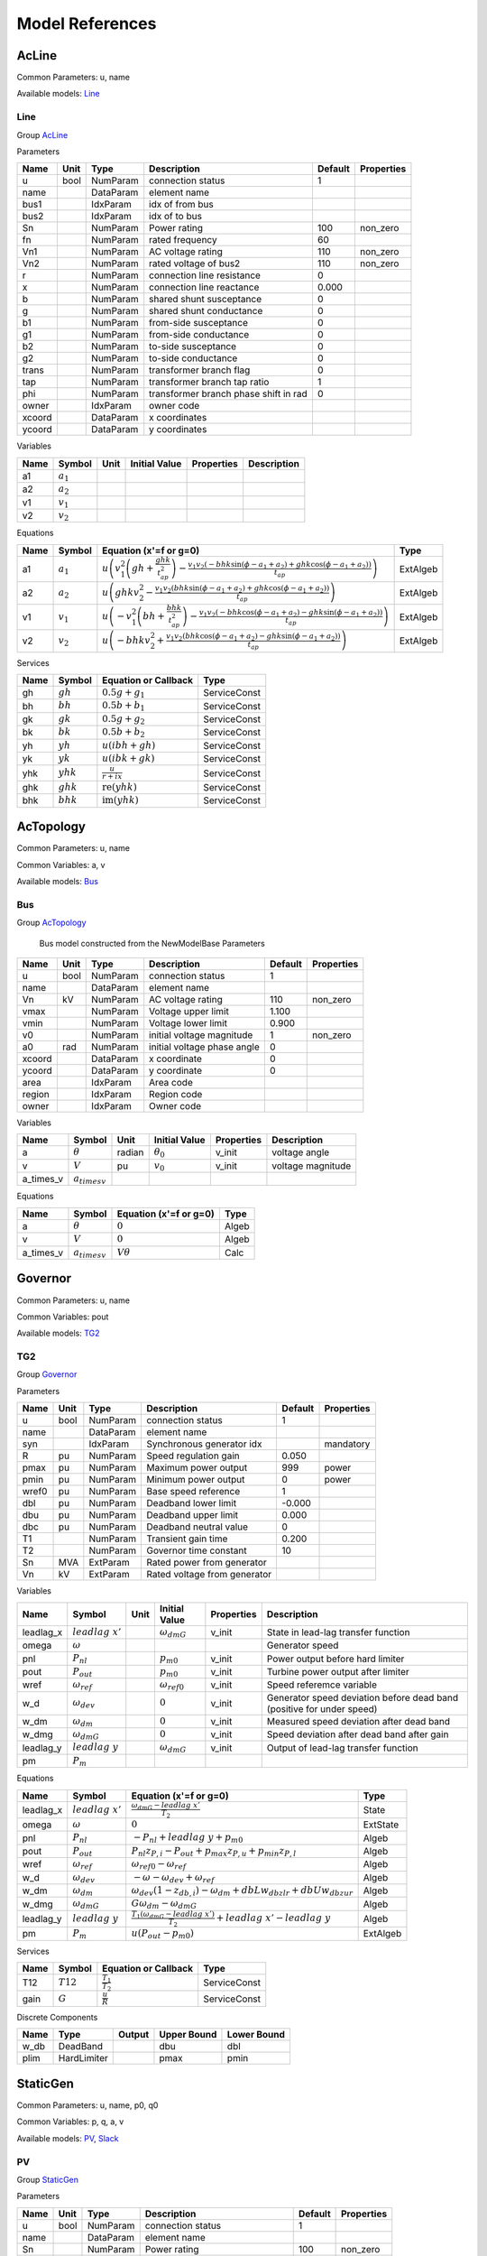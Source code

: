 .. _modelref:

********************************************************************************
Model References
********************************************************************************

.. _AcLine:

================================================================================
AcLine
================================================================================
Common Parameters: u, name

Available models:
Line_

.. _Line:

--------------------------------------------------------------------------------
Line
--------------------------------------------------------------------------------

Group AcLine_

Parameters

+---------+------+-----------+--------------------------+---------+------------+
|  Name   | Unit |   Type    |       Description        | Default | Properties |
+=========+======+===========+==========================+=========+============+
|  u      | bool | NumParam  | connection status        | 1       |            |
+---------+------+-----------+--------------------------+---------+------------+
|  name   |      | DataParam | element name             |         |            |
+---------+------+-----------+--------------------------+---------+------------+
|  bus1   |      | IdxParam  | idx of from bus          |         |            |
+---------+------+-----------+--------------------------+---------+------------+
|  bus2   |      | IdxParam  | idx of to bus            |         |            |
+---------+------+-----------+--------------------------+---------+------------+
|  Sn     |      | NumParam  | Power rating             | 100     | non_zero   |
+---------+------+-----------+--------------------------+---------+------------+
|  fn     |      | NumParam  | rated frequency          | 60      |            |
+---------+------+-----------+--------------------------+---------+------------+
|  Vn1    |      | NumParam  | AC voltage rating        | 110     | non_zero   |
+---------+------+-----------+--------------------------+---------+------------+
|  Vn2    |      | NumParam  | rated voltage of bus2    | 110     | non_zero   |
+---------+------+-----------+--------------------------+---------+------------+
|  r      |      | NumParam  | connection line          | 0       |            |
|         |      |           | resistance               |         |            |
+---------+------+-----------+--------------------------+---------+------------+
|  x      |      | NumParam  | connection line          | 0.000   |            |
|         |      |           | reactance                |         |            |
+---------+------+-----------+--------------------------+---------+------------+
|  b      |      | NumParam  | shared shunt susceptance | 0       |            |
+---------+------+-----------+--------------------------+---------+------------+
|  g      |      | NumParam  | shared shunt conductance | 0       |            |
+---------+------+-----------+--------------------------+---------+------------+
|  b1     |      | NumParam  | from-side susceptance    | 0       |            |
+---------+------+-----------+--------------------------+---------+------------+
|  g1     |      | NumParam  | from-side conductance    | 0       |            |
+---------+------+-----------+--------------------------+---------+------------+
|  b2     |      | NumParam  | to-side susceptance      | 0       |            |
+---------+------+-----------+--------------------------+---------+------------+
|  g2     |      | NumParam  | to-side conductance      | 0       |            |
+---------+------+-----------+--------------------------+---------+------------+
|  trans  |      | NumParam  | transformer branch flag  | 0       |            |
+---------+------+-----------+--------------------------+---------+------------+
|  tap    |      | NumParam  | transformer branch tap   | 1       |            |
|         |      |           | ratio                    |         |            |
+---------+------+-----------+--------------------------+---------+------------+
|  phi    |      | NumParam  | transformer branch phase | 0       |            |
|         |      |           | shift in rad             |         |            |
+---------+------+-----------+--------------------------+---------+------------+
|  owner  |      | IdxParam  | owner code               |         |            |
+---------+------+-----------+--------------------------+---------+------------+
|  xcoord |      | DataParam | x coordinates            |         |            |
+---------+------+-----------+--------------------------+---------+------------+
|  ycoord |      | DataParam | y coordinates            |         |            |
+---------+------+-----------+--------------------------+---------+------------+

Variables

+------+---------------+------+---------------+------------+-------------+
| Name |    Symbol     | Unit | Initial Value | Properties | Description |
+======+===============+======+===============+============+=============+
|  a1  | :math:`a_{1}` |      |               |            |             |
+------+---------------+------+---------------+------------+-------------+
|  a2  | :math:`a_{2}` |      |               |            |             |
+------+---------------+------+---------------+------------+-------------+
|  v1  | :math:`v_{1}` |      |               |            |             |
+------+---------------+------+---------------+------------+-------------+
|  v2  | :math:`v_{2}` |      |               |            |             |
+------+---------------+------+---------------+------------+-------------+

Equations

+------+---------------+---------------------------------------------------------------------------------------------------------------------------------------------------------------------------------------------------------------------+----------+
| Name |    Symbol     |                                                                                               Equation (x'=f or g=0)                                                                                                |   Type   |
+======+===============+=====================================================================================================================================================================================================================+==========+
|  a1  | :math:`a_{1}` | :math:`u \left(v_{1}^{2} \left(gh + \frac{ghk}{t_{ap}^{2}}\right) - \frac{v_{1} v_{2} \left(- bhk \sin{\left(\phi - a_{1} + a_{2} \right)} + ghk \cos{\left(\phi - a_{1} + a_{2} \right)}\right)}{t_{ap}}\right)`   | ExtAlgeb |
+------+---------------+---------------------------------------------------------------------------------------------------------------------------------------------------------------------------------------------------------------------+----------+
|  a2  | :math:`a_{2}` | :math:`u \left(ghk v_{2}^{2} - \frac{v_{1} v_{2} \left(bhk \sin{\left(\phi - a_{1} + a_{2} \right)} + ghk \cos{\left(\phi - a_{1} + a_{2} \right)}\right)}{t_{ap}}\right)`                                          | ExtAlgeb |
+------+---------------+---------------------------------------------------------------------------------------------------------------------------------------------------------------------------------------------------------------------+----------+
|  v1  | :math:`v_{1}` | :math:`u \left(- v_{1}^{2} \left(bh + \frac{bhk}{t_{ap}^{2}}\right) - \frac{v_{1} v_{2} \left(- bhk \cos{\left(\phi - a_{1} + a_{2} \right)} - ghk \sin{\left(\phi - a_{1} + a_{2} \right)}\right)}{t_{ap}}\right)` | ExtAlgeb |
+------+---------------+---------------------------------------------------------------------------------------------------------------------------------------------------------------------------------------------------------------------+----------+
|  v2  | :math:`v_{2}` | :math:`u \left(- bhk v_{2}^{2} + \frac{v_{1} v_{2} \left(bhk \cos{\left(\phi - a_{1} + a_{2} \right)} - ghk \sin{\left(\phi - a_{1} + a_{2} \right)}\right)}{t_{ap}}\right)`                                        | ExtAlgeb |
+------+---------------+---------------------------------------------------------------------------------------------------------------------------------------------------------------------------------------------------------------------+----------+

Services

+------+-------------+---------------------------------------------+--------------+
| Name |   Symbol    |            Equation or Callback             |     Type     |
+======+=============+=============================================+==============+
|  gh  | :math:`gh`  | :math:`0.5 g + g_{1}`                       | ServiceConst |
+------+-------------+---------------------------------------------+--------------+
|  bh  | :math:`bh`  | :math:`0.5 b + b_{1}`                       | ServiceConst |
+------+-------------+---------------------------------------------+--------------+
|  gk  | :math:`gk`  | :math:`0.5 g + g_{2}`                       | ServiceConst |
+------+-------------+---------------------------------------------+--------------+
|  bk  | :math:`bk`  | :math:`0.5 b + b_{2}`                       | ServiceConst |
+------+-------------+---------------------------------------------+--------------+
|  yh  | :math:`yh`  | :math:`u \left(i bh + gh\right)`            | ServiceConst |
+------+-------------+---------------------------------------------+--------------+
|  yk  | :math:`yk`  | :math:`u \left(i bk + gk\right)`            | ServiceConst |
+------+-------------+---------------------------------------------+--------------+
|  yhk | :math:`yhk` | :math:`\frac{u}{r + i x}`                   | ServiceConst |
+------+-------------+---------------------------------------------+--------------+
|  ghk | :math:`ghk` | :math:`\operatorname{re}{\left(yhk\right)}` | ServiceConst |
+------+-------------+---------------------------------------------+--------------+
|  bhk | :math:`bhk` | :math:`\operatorname{im}{\left(yhk\right)}` | ServiceConst |
+------+-------------+---------------------------------------------+--------------+


.. _AcTopology:

================================================================================
AcTopology
================================================================================
Common Parameters: u, name

Common Variables: a, v

Available models:
Bus_

.. _Bus:

--------------------------------------------------------------------------------
Bus
--------------------------------------------------------------------------------

Group AcTopology_


    Bus model constructed from the NewModelBase
    Parameters

+---------+------+-----------+--------------------------+---------+------------+
|  Name   | Unit |   Type    |       Description        | Default | Properties |
+=========+======+===========+==========================+=========+============+
|  u      | bool | NumParam  | connection status        | 1       |            |
+---------+------+-----------+--------------------------+---------+------------+
|  name   |      | DataParam | element name             |         |            |
+---------+------+-----------+--------------------------+---------+------------+
|  Vn     | kV   | NumParam  | AC voltage rating        | 110     | non_zero   |
+---------+------+-----------+--------------------------+---------+------------+
|  vmax   |      | NumParam  | Voltage upper limit      | 1.100   |            |
+---------+------+-----------+--------------------------+---------+------------+
|  vmin   |      | NumParam  | Voltage lower limit      | 0.900   |            |
+---------+------+-----------+--------------------------+---------+------------+
|  v0     |      | NumParam  | initial voltage          | 1       | non_zero   |
|         |      |           | magnitude                |         |            |
+---------+------+-----------+--------------------------+---------+------------+
|  a0     | rad  | NumParam  | initial voltage phase    | 0       |            |
|         |      |           | angle                    |         |            |
+---------+------+-----------+--------------------------+---------+------------+
|  xcoord |      | DataParam | x coordinate             | 0       |            |
+---------+------+-----------+--------------------------+---------+------------+
|  ycoord |      | DataParam | y coordinate             | 0       |            |
+---------+------+-----------+--------------------------+---------+------------+
|  area   |      | IdxParam  | Area code                |         |            |
+---------+------+-----------+--------------------------+---------+------------+
|  region |      | IdxParam  | Region code              |         |            |
+---------+------+-----------+--------------------------+---------+------------+
|  owner  |      | IdxParam  | Owner code               |         |            |
+---------+------+-----------+--------------------------+---------+------------+

Variables

+------------+---------------------+--------+------------------+------------+-------------------+
|    Name    |       Symbol        |  Unit  |  Initial Value   | Properties |    Description    |
+============+=====================+========+==================+============+===================+
|  a         | :math:`\theta`      | radian | :math:`\theta_0` | v_init     | voltage angle     |
+------------+---------------------+--------+------------------+------------+-------------------+
|  v         | :math:`V`           | pu     | :math:`v_{0}`    | v_init     | voltage magnitude |
+------------+---------------------+--------+------------------+------------+-------------------+
|  a_times_v | :math:`a_{times v}` |        |                  |            |                   |
+------------+---------------------+--------+------------------+------------+-------------------+

Equations

+------------+---------------------+------------------------+-------+
|    Name    |       Symbol        | Equation (x'=f or g=0) | Type  |
+============+=====================+========================+=======+
|  a         | :math:`\theta`      | :math:`0`              | Algeb |
+------------+---------------------+------------------------+-------+
|  v         | :math:`V`           | :math:`0`              | Algeb |
+------------+---------------------+------------------------+-------+
|  a_times_v | :math:`a_{times v}` | :math:`V \theta`       | Calc  |
+------------+---------------------+------------------------+-------+


.. _Governor:

================================================================================
Governor
================================================================================
Common Parameters: u, name

Common Variables: pout

Available models:
TG2_

.. _TG2:

--------------------------------------------------------------------------------
TG2
--------------------------------------------------------------------------------

Group Governor_

Parameters

+--------+------+-----------+---------------------------+---------+------------+
|  Name  | Unit |   Type    |        Description        | Default | Properties |
+========+======+===========+===========================+=========+============+
|  u     | bool | NumParam  | connection status         | 1       |            |
+--------+------+-----------+---------------------------+---------+------------+
|  name  |      | DataParam | element name              |         |            |
+--------+------+-----------+---------------------------+---------+------------+
|  syn   |      | IdxParam  | Synchronous generator idx |         | mandatory  |
+--------+------+-----------+---------------------------+---------+------------+
|  R     | pu   | NumParam  | Speed regulation gain     | 0.050   |            |
+--------+------+-----------+---------------------------+---------+------------+
|  pmax  | pu   | NumParam  | Maximum power output      | 999     | power      |
+--------+------+-----------+---------------------------+---------+------------+
|  pmin  | pu   | NumParam  | Minimum power output      | 0       | power      |
+--------+------+-----------+---------------------------+---------+------------+
|  wref0 | pu   | NumParam  | Base speed reference      | 1       |            |
+--------+------+-----------+---------------------------+---------+------------+
|  dbl   | pu   | NumParam  | Deadband lower limit      | -0.000  |            |
+--------+------+-----------+---------------------------+---------+------------+
|  dbu   | pu   | NumParam  | Deadband upper limit      | 0.000   |            |
+--------+------+-----------+---------------------------+---------+------------+
|  dbc   | pu   | NumParam  | Deadband neutral value    | 0       |            |
+--------+------+-----------+---------------------------+---------+------------+
|  T1    |      | NumParam  | Transient gain time       | 0.200   |            |
+--------+------+-----------+---------------------------+---------+------------+
|  T2    |      | NumParam  | Governor time constant    | 10      |            |
+--------+------+-----------+---------------------------+---------+------------+
|  Sn    | MVA  | ExtParam  | Rated power from          |         |            |
|        |      |           | generator                 |         |            |
+--------+------+-----------+---------------------------+---------+------------+
|  Vn    | kV   | ExtParam  | Rated voltage from        |         |            |
|        |      |           | generator                 |         |            |
+--------+------+-----------+---------------------------+---------+------------+

Variables

+------------+----------------------+------+-----------------------+------------+-----------------------------------------------------------------------+
|    Name    |        Symbol        | Unit |     Initial Value     | Properties |                              Description                              |
+============+======================+======+=======================+============+=======================================================================+
|  leadlag_x | :math:`leadlag\ x'`  |      | :math:`\omega_{dmG}`  | v_init     | State in lead-lag transfer function                                   |
+------------+----------------------+------+-----------------------+------------+-----------------------------------------------------------------------+
|  omega     | :math:`\omega`       |      |                       |            | Generator speed                                                       |
+------------+----------------------+------+-----------------------+------------+-----------------------------------------------------------------------+
|  pnl       | :math:`P_{nl}`       |      | :math:`p_{m0}`        | v_init     | Power output before hard limiter                                      |
+------------+----------------------+------+-----------------------+------------+-----------------------------------------------------------------------+
|  pout      | :math:`P_{out}`      |      | :math:`p_{m0}`        | v_init     | Turbine power output after limiter                                    |
+------------+----------------------+------+-----------------------+------------+-----------------------------------------------------------------------+
|  wref      | :math:`\omega_{ref}` |      | :math:`\omega_{ref0}` | v_init     | Speed referemce variable                                              |
+------------+----------------------+------+-----------------------+------------+-----------------------------------------------------------------------+
|  w_d       | :math:`\omega_{dev}` |      | :math:`0`             | v_init     | Generator speed deviation before dead band (positive for under speed) |
+------------+----------------------+------+-----------------------+------------+-----------------------------------------------------------------------+
|  w_dm      | :math:`\omega_{dm}`  |      | :math:`0`             | v_init     | Measured speed deviation after dead band                              |
+------------+----------------------+------+-----------------------+------------+-----------------------------------------------------------------------+
|  w_dmg     | :math:`\omega_{dmG}` |      | :math:`0`             | v_init     | Speed deviation after dead band after gain                            |
+------------+----------------------+------+-----------------------+------------+-----------------------------------------------------------------------+
|  leadlag_y | :math:`leadlag\ y`   |      | :math:`\omega_{dmG}`  | v_init     | Output of lead-lag transfer function                                  |
+------------+----------------------+------+-----------------------+------------+-----------------------------------------------------------------------+
|  pm        | :math:`P_{m}`        |      |                       |            |                                                                       |
+------------+----------------------+------+-----------------------+------------+-----------------------------------------------------------------------+

Equations

+------------+----------------------+------------------------------------------------------------------------------------------------+----------+
|    Name    |        Symbol        |                                     Equation (x'=f or g=0)                                     |   Type   |
+============+======================+================================================================================================+==========+
|  leadlag_x | :math:`leadlag\ x'`  | :math:`\frac{\omega_{dmG} - leadlag\ x'}{T_{2}}`                                               | State    |
+------------+----------------------+------------------------------------------------------------------------------------------------+----------+
|  omega     | :math:`\omega`       | :math:`0`                                                                                      | ExtState |
+------------+----------------------+------------------------------------------------------------------------------------------------+----------+
|  pnl       | :math:`P_{nl}`       | :math:`- P_{nl} + leadlag\ y + p_{m0}`                                                         | Algeb    |
+------------+----------------------+------------------------------------------------------------------------------------------------+----------+
|  pout      | :math:`P_{out}`      | :math:`P_{nl} z_{P,i} - P_{out} + p_{max} z_{P,u} + p_{min} z_{P,l}`                           | Algeb    |
+------------+----------------------+------------------------------------------------------------------------------------------------+----------+
|  wref      | :math:`\omega_{ref}` | :math:`\omega_{ref0} - \omega_{ref}`                                                           | Algeb    |
+------------+----------------------+------------------------------------------------------------------------------------------------+----------+
|  w_d       | :math:`\omega_{dev}` | :math:`- \omega - \omega_{dev} + \omega_{ref}`                                                 | Algeb    |
+------------+----------------------+------------------------------------------------------------------------------------------------+----------+
|  w_dm      | :math:`\omega_{dm}`  | :math:`\omega_{dev} \left(1 - z_{db,i}\right) - \omega_{dm} + dbL w_{db zlr} + dbU w_{db zur}` | Algeb    |
+------------+----------------------+------------------------------------------------------------------------------------------------+----------+
|  w_dmg     | :math:`\omega_{dmG}` | :math:`G \omega_{dm} - \omega_{dmG}`                                                           | Algeb    |
+------------+----------------------+------------------------------------------------------------------------------------------------+----------+
|  leadlag_y | :math:`leadlag\ y`   | :math:`\frac{T_{1} \left(\omega_{dmG} - leadlag\ x'\right)}{T_{2}} + leadlag\ x' - leadlag\ y` | Algeb    |
+------------+----------------------+------------------------------------------------------------------------------------------------+----------+
|  pm        | :math:`P_{m}`        | :math:`u \left(P_{out} - p_{m0}\right)`                                                        | ExtAlgeb |
+------------+----------------------+------------------------------------------------------------------------------------------------+----------+

Services

+-------+-------------+-----------------------------+--------------+
| Name  |   Symbol    |    Equation or Callback     |     Type     |
+=======+=============+=============================+==============+
|  T12  | :math:`T12` | :math:`\frac{T_{1}}{T_{2}}` | ServiceConst |
+-------+-------------+-----------------------------+--------------+
|  gain | :math:`G`   | :math:`\frac{u}{R}`         | ServiceConst |
+-------+-------------+-----------------------------+--------------+

Discrete Components

+-------+-------------+--------+-------------+-------------+
| Name  |    Type     | Output | Upper Bound | Lower Bound |
+=======+=============+========+=============+=============+
|  w_db | DeadBand    |        | dbu         | dbl         |
+-------+-------------+--------+-------------+-------------+
|  plim | HardLimiter |        | pmax        | pmin        |
+-------+-------------+--------+-------------+-------------+


.. _StaticGen:

================================================================================
StaticGen
================================================================================
Common Parameters: u, name, p0, q0

Common Variables: p, q, a, v

Available models:
PV_,
Slack_

.. _PV:

--------------------------------------------------------------------------------
PV
--------------------------------------------------------------------------------

Group StaticGen_

Parameters

+-------+------+-----------+----------------------------+---------+------------+
| Name  | Unit |   Type    |        Description         | Default | Properties |
+=======+======+===========+============================+=========+============+
|  u    | bool | NumParam  | connection status          | 1       |            |
+-------+------+-----------+----------------------------+---------+------------+
|  name |      | DataParam | element name               |         |            |
+-------+------+-----------+----------------------------+---------+------------+
|  Sn   |      | NumParam  | Power rating               | 100     | non_zero   |
+-------+------+-----------+----------------------------+---------+------------+
|  Vn   |      | NumParam  | AC voltage rating          | 110     | non_zero   |
+-------+------+-----------+----------------------------+---------+------------+
|  bus  |      | IdxParam  | the idx of the installed   |         |            |
|       |      |           | bus                        |         |            |
+-------+------+-----------+----------------------------+---------+------------+
|  busr |      | IdxParam  | the idx of remotely        |         |            |
|       |      |           | controlled bus             |         |            |
+-------+------+-----------+----------------------------+---------+------------+
|  p0   |      | NumParam  | active power set point     | 0       | power      |
+-------+------+-----------+----------------------------+---------+------------+
|  q0   |      | NumParam  | reactive power set point   | 0       | power      |
+-------+------+-----------+----------------------------+---------+------------+
|  pmax |      | NumParam  | maximum active power       | 999     | power      |
|       |      |           | output                     |         |            |
+-------+------+-----------+----------------------------+---------+------------+
|  pmin |      | NumParam  | minimum active power       | -1      | power      |
|       |      |           | output                     |         |            |
+-------+------+-----------+----------------------------+---------+------------+
|  qmax |      | NumParam  | maximim reactive power     | 999     | power      |
|       |      |           | output                     |         |            |
+-------+------+-----------+----------------------------+---------+------------+
|  qmin |      | NumParam  | minimum reactive power     | -999    | power      |
|       |      |           | output                     |         |            |
+-------+------+-----------+----------------------------+---------+------------+
|  v0   |      | NumParam  | voltage set point          | 1       |            |
+-------+------+-----------+----------------------------+---------+------------+
|  vmax |      | NumParam  | maximum voltage voltage    | 1.400   |            |
+-------+------+-----------+----------------------------+---------+------------+
|  vmin |      | NumParam  | minimum allowed voltage    | 0.600   |            |
+-------+------+-----------+----------------------------+---------+------------+
|  ra   |      | NumParam  | armature resistance        | 0.010   |            |
+-------+------+-----------+----------------------------+---------+------------+
|  xs   |      | NumParam  | armature reactance         | 0.300   |            |
+-------+------+-----------+----------------------------+---------+------------+

Variables

+------+----------------+------+---------------+-----------------+----------------------------------+
| Name |     Symbol     | Unit | Initial Value |   Properties    |           Description            |
+======+================+======+===============+=================+==================================+
|  p   | :math:`p`      | pu   | :math:`p_{0}` | v_init          | actual active power generation   |
+------+----------------+------+---------------+-----------------+----------------------------------+
|  q   | :math:`q`      | pu   | :math:`q_{0}` | v_init          | actual reactive power generation |
+------+----------------+------+---------------+-----------------+----------------------------------+
|  a   | :math:`\theta` |      |               |                 |                                  |
+------+----------------+------+---------------+-----------------+----------------------------------+
|  v   | :math:`V`      |      | :math:`v_{0}` | v_init,v_setter |                                  |
+------+----------------+------+---------------+-----------------+----------------------------------+

Equations

+------+----------------+--------------------------------------------------------------------------------------------------------------------------------+----------+
| Name |     Symbol     |                                                     Equation (x'=f or g=0)                                                     |   Type   |
+======+================+================================================================================================================================+==========+
|  p   | :math:`p`      | :math:`u \left(- p + p_{0}\right)`                                                                                             | Algeb    |
+------+----------------+--------------------------------------------------------------------------------------------------------------------------------+----------+
|  q   | :math:`q`      | :math:`u \left(z_{qi} \left(- V + v_{0}\right) + z_{ql} \left(- q + q_{min}\right) + z_{qu} \left(- q + q_{max}\right)\right)` | Algeb    |
+------+----------------+--------------------------------------------------------------------------------------------------------------------------------+----------+
|  a   | :math:`\theta` | :math:`- p u`                                                                                                                  | ExtAlgeb |
+------+----------------+--------------------------------------------------------------------------------------------------------------------------------+----------+
|  v   | :math:`V`      | :math:`- q u`                                                                                                                  | ExtAlgeb |
+------+----------------+--------------------------------------------------------------------------------------------------------------------------------+----------+

Discrete Components

+-------+---------------+--------+-------------+-------------+
| Name  |     Type      | Output | Upper Bound | Lower Bound |
+=======+===============+========+=============+=============+
|  qlim | SortedLimiter |        | qmax        | qmin        |
+-------+---------------+--------+-------------+-------------+


.. _Slack:

--------------------------------------------------------------------------------
Slack
--------------------------------------------------------------------------------

Group StaticGen_

Parameters

+-------+------+-----------+----------------------------+---------+------------+
| Name  | Unit |   Type    |        Description         | Default | Properties |
+=======+======+===========+============================+=========+============+
|  u    | bool | NumParam  | connection status          | 1       |            |
+-------+------+-----------+----------------------------+---------+------------+
|  name |      | DataParam | element name               |         |            |
+-------+------+-----------+----------------------------+---------+------------+
|  Sn   |      | NumParam  | Power rating               | 100     | non_zero   |
+-------+------+-----------+----------------------------+---------+------------+
|  Vn   |      | NumParam  | AC voltage rating          | 110     | non_zero   |
+-------+------+-----------+----------------------------+---------+------------+
|  bus  |      | IdxParam  | the idx of the installed   |         |            |
|       |      |           | bus                        |         |            |
+-------+------+-----------+----------------------------+---------+------------+
|  busr |      | IdxParam  | the idx of remotely        |         |            |
|       |      |           | controlled bus             |         |            |
+-------+------+-----------+----------------------------+---------+------------+
|  p0   |      | NumParam  | active power set point     | 0       | power      |
+-------+------+-----------+----------------------------+---------+------------+
|  q0   |      | NumParam  | reactive power set point   | 0       | power      |
+-------+------+-----------+----------------------------+---------+------------+
|  pmax |      | NumParam  | maximum active power       | 999     | power      |
|       |      |           | output                     |         |            |
+-------+------+-----------+----------------------------+---------+------------+
|  pmin |      | NumParam  | minimum active power       | -1      | power      |
|       |      |           | output                     |         |            |
+-------+------+-----------+----------------------------+---------+------------+
|  qmax |      | NumParam  | maximim reactive power     | 999     | power      |
|       |      |           | output                     |         |            |
+-------+------+-----------+----------------------------+---------+------------+
|  qmin |      | NumParam  | minimum reactive power     | -999    | power      |
|       |      |           | output                     |         |            |
+-------+------+-----------+----------------------------+---------+------------+
|  v0   |      | NumParam  | voltage set point          | 1       |            |
+-------+------+-----------+----------------------------+---------+------------+
|  vmax |      | NumParam  | maximum voltage voltage    | 1.400   |            |
+-------+------+-----------+----------------------------+---------+------------+
|  vmin |      | NumParam  | minimum allowed voltage    | 0.600   |            |
+-------+------+-----------+----------------------------+---------+------------+
|  ra   |      | NumParam  | armature resistance        | 0.010   |            |
+-------+------+-----------+----------------------------+---------+------------+
|  xs   |      | NumParam  | armature reactance         | 0.300   |            |
+-------+------+-----------+----------------------------+---------+------------+
|  a0   |      | NumParam  | reference angle set point  | 0       |            |
+-------+------+-----------+----------------------------+---------+------------+

Variables

+------+----------------+------+------------------+-----------------+----------------------------------+
| Name |     Symbol     | Unit |  Initial Value   |   Properties    |           Description            |
+======+================+======+==================+=================+==================================+
|  p   | :math:`p`      | pu   | :math:`p_{0}`    | v_init          | actual active power generation   |
+------+----------------+------+------------------+-----------------+----------------------------------+
|  q   | :math:`q`      | pu   | :math:`q_{0}`    | v_init          | actual reactive power generation |
+------+----------------+------+------------------+-----------------+----------------------------------+
|  a   | :math:`\theta` |      | :math:`\theta_0` | v_init,v_setter |                                  |
+------+----------------+------+------------------+-----------------+----------------------------------+
|  v   | :math:`V`      |      | :math:`v_{0}`    | v_init,v_setter |                                  |
+------+----------------+------+------------------+-----------------+----------------------------------+

Equations

+------+----------------+----------------------------------------------------------------------------------------------------------------------------------------+----------+
| Name |     Symbol     |                                                         Equation (x'=f or g=0)                                                         |   Type   |
+======+================+========================================================================================================================================+==========+
|  p   | :math:`p`      | :math:`u \left(z_{pi} \left(- \theta + \theta_0\right) + z_{pl} \left(- p + p_{min}\right) + z_{pu} \left(- p + p_{max}\right)\right)` | Algeb    |
+------+----------------+----------------------------------------------------------------------------------------------------------------------------------------+----------+
|  q   | :math:`q`      | :math:`u \left(z_{qi} \left(- V + v_{0}\right) + z_{ql} \left(- q + q_{min}\right) + z_{qu} \left(- q + q_{max}\right)\right)`         | Algeb    |
+------+----------------+----------------------------------------------------------------------------------------------------------------------------------------+----------+
|  a   | :math:`\theta` | :math:`- p u`                                                                                                                          | ExtAlgeb |
+------+----------------+----------------------------------------------------------------------------------------------------------------------------------------+----------+
|  v   | :math:`V`      | :math:`- q u`                                                                                                                          | ExtAlgeb |
+------+----------------+----------------------------------------------------------------------------------------------------------------------------------------+----------+

Discrete Components

+-------+---------------+--------+-------------+-------------+
| Name  |     Type      | Output | Upper Bound | Lower Bound |
+=======+===============+========+=============+=============+
|  qlim | SortedLimiter |        | qmax        | qmin        |
+-------+---------------+--------+-------------+-------------+
|  plim | SortedLimiter |        | pmax        | pmin        |
+-------+---------------+--------+-------------+-------------+


.. _StaticLoad:

================================================================================
StaticLoad
================================================================================
Common Parameters: u, name

Available models:
PQ_

.. _PQ:

--------------------------------------------------------------------------------
PQ
--------------------------------------------------------------------------------

Group StaticLoad_

Parameters

+--------+------+-----------+---------------------------+---------+------------+
|  Name  | Unit |   Type    |        Description        | Default | Properties |
+========+======+===========+===========================+=========+============+
|  u     | bool | NumParam  | connection status         | 1       |            |
+--------+------+-----------+---------------------------+---------+------------+
|  name  |      | DataParam | element name              |         |            |
+--------+------+-----------+---------------------------+---------+------------+
|  bus   |      | IdxParam  | linked bus idx            |         | mandatory  |
+--------+------+-----------+---------------------------+---------+------------+
|  owner |      | IdxParam  | owner idx                 |         |            |
+--------+------+-----------+---------------------------+---------+------------+
|  p0    |      | NumParam  | active power load         | 0       | power      |
+--------+------+-----------+---------------------------+---------+------------+
|  q0    |      | NumParam  | reactive power load       | 0       | power      |
+--------+------+-----------+---------------------------+---------+------------+
|  vmax  |      | NumParam  | max voltage before        | 1.100   |            |
|        |      |           | switching to impedance    |         |            |
+--------+------+-----------+---------------------------+---------+------------+
|  vmin  |      | NumParam  | min voltage before        | 0.900   |            |
|        |      |           | switching to impedance    |         |            |
+--------+------+-----------+---------------------------+---------+------------+

Variables

+------+----------------+------+---------------+------------+-------------+
| Name |     Symbol     | Unit | Initial Value | Properties | Description |
+======+================+======+===============+============+=============+
|  a   | :math:`\theta` |      |               |            |             |
+------+----------------+------+---------------+------------+-------------+
|  v   | :math:`V`      |      |               |            |             |
+------+----------------+------+---------------+------------+-------------+

Equations

+------+----------------+-----------------------------------------------------------------------------------------------------------------------+----------+
| Name |     Symbol     |                                                Equation (x'=f or g=0)                                                 |   Type   |
+======+================+=======================================================================================================================+==========+
|  a   | :math:`\theta` | :math:`u \left(\frac{V^{2} p_{0} z_{vl}}{v_{min}^{2}} + \frac{V^{2} p_{0} z_{vu}}{v_{max}^{2}} + p_{0} z_{vi}\right)` | ExtAlgeb |
+------+----------------+-----------------------------------------------------------------------------------------------------------------------+----------+
|  v   | :math:`V`      | :math:`u \left(\frac{V^{2} q_{0} z_{vl}}{v_{min}^{2}} + \frac{V^{2} q_{0} z_{vu}}{v_{max}^{2}} + q_{0} z_{vi}\right)` | ExtAlgeb |
+------+----------------+-----------------------------------------------------------------------------------------------------------------------+----------+

Discrete Components

+-------+----------+--------+-------------+-------------+
| Name  |   Type   | Output | Upper Bound | Lower Bound |
+=======+==========+========+=============+=============+
|  vcmp | Comparer |        | vmax        | vmin        |
+-------+----------+--------+-------------+-------------+


.. _StaticShunt:

================================================================================
StaticShunt
================================================================================
Common Parameters: u, name

Available models:
Shunt_

.. _Shunt:

--------------------------------------------------------------------------------
Shunt
--------------------------------------------------------------------------------

Group StaticShunt_

Parameters

+-------+------+-----------+----------------------------+---------+------------+
| Name  | Unit |   Type    |        Description         | Default | Properties |
+=======+======+===========+============================+=========+============+
|  u    | bool | NumParam  | connection status          | 1       |            |
+-------+------+-----------+----------------------------+---------+------------+
|  name |      | DataParam | element name               |         |            |
+-------+------+-----------+----------------------------+---------+------------+
|  bus  |      | IdxParam  | idx of connected bus       |         |            |
+-------+------+-----------+----------------------------+---------+------------+
|  Sn   |      | NumParam  | Power rating               | 100     | non_zero   |
+-------+------+-----------+----------------------------+---------+------------+
|  Vn   |      | NumParam  | AC voltage rating          | 110     | non_zero   |
+-------+------+-----------+----------------------------+---------+------------+
|  g    |      | NumParam  | shunt conductance (real    | 0       | y          |
|       |      |           | part)                      |         |            |
+-------+------+-----------+----------------------------+---------+------------+
|  b    |      | NumParam  | shunt susceptance          | 0       | y          |
|       |      |           | (positive as capatance)    |         |            |
+-------+------+-----------+----------------------------+---------+------------+
|  fn   |      | NumParam  | rated frequency            | 60      |            |
+-------+------+-----------+----------------------------+---------+------------+

Variables

+------+----------------+------+---------------+------------+-------------+
| Name |     Symbol     | Unit | Initial Value | Properties | Description |
+======+================+======+===============+============+=============+
|  a   | :math:`\theta` |      |               |            |             |
+------+----------------+------+---------------+------------+-------------+
|  v   | :math:`V`      |      |               |            |             |
+------+----------------+------+---------------+------------+-------------+

Equations

+------+----------------+------------------------+----------+
| Name |     Symbol     | Equation (x'=f or g=0) |   Type   |
+======+================+========================+==========+
|  a   | :math:`\theta` | :math:`V^{2} g`        | ExtAlgeb |
+------+----------------+------------------------+----------+
|  v   | :math:`V`      | :math:`- V^{2} b`      | ExtAlgeb |
+------+----------------+------------------------+----------+


.. _SynGen:

================================================================================
SynGen
================================================================================
Common Parameters: u, name, Sn, Vn

Common Variables: omega, delta, pm

Available models:
GENCLS_

.. _GENCLS:

--------------------------------------------------------------------------------
GENCLS
--------------------------------------------------------------------------------

Group SynGen_

Parameters

+-------+------+-----------+------------------------+---------+----------------+
| Name  | Unit |   Type    |      Description       | Default |   Properties   |
+=======+======+===========+========================+=========+================+
|  u    | bool | NumParam  | connection status      | 1       |                |
+-------+------+-----------+------------------------+---------+----------------+
|  name |      | DataParam | element name           |         |                |
+-------+------+-----------+------------------------+---------+----------------+
|  bus  |      | IdxParam  | interface bus id       |         | mandatory      |
+-------+------+-----------+------------------------+---------+----------------+
|  gen  |      | IdxParam  | static generator index |         | mandatory      |
+-------+------+-----------+------------------------+---------+----------------+
|  Sn   |      | NumParam  | Power rating           | 100     |                |
+-------+------+-----------+------------------------+---------+----------------+
|  Vn   |      | NumParam  | AC voltage rating      | 110     |                |
+-------+------+-----------+------------------------+---------+----------------+
|  fn   |      | NumParam  | rated frequency        | 60      |                |
+-------+------+-----------+------------------------+---------+----------------+
|  D    |      | NumParam  | Damping coefficient    | 0       | power          |
+-------+------+-----------+------------------------+---------+----------------+
|  M    |      | NumParam  | machine start up time  | 6       | non_zero,power |
|       |      |           | (2H)                   |         |                |
+-------+------+-----------+------------------------+---------+----------------+
|  ra   |      | NumParam  | armature resistance    | 0       | z              |
+-------+------+-----------+------------------------+---------+----------------+
|  xl   |      | NumParam  | leakage reactance      | 0       | z              |
+-------+------+-----------+------------------------+---------+----------------+
|  xq   |      | NumParam  | q-axis synchronous     | 1.700   | z              |
|       |      |           | reactance              |         |                |
+-------+------+-----------+------------------------+---------+----------------+
|  kp   |      | NumParam  | active power feedback  | 0       |                |
|       |      |           | gain                   |         |                |
+-------+------+-----------+------------------------+---------+----------------+
|  kw   |      | NumParam  | speed feedback gain    | 0       |                |
+-------+------+-----------+------------------------+---------+----------------+
|  S10  |      | NumParam  | first saturation       | 0       |                |
|       |      |           | factor                 |         |                |
+-------+------+-----------+------------------------+---------+----------------+
|  S12  |      | NumParam  | second saturation      | 0       |                |
|       |      |           | factor                 |         |                |
+-------+------+-----------+------------------------+---------+----------------+
|  coi  |      | IdxParam  | center of inertia      |         |                |
|       |      |           | index                  |         |                |
+-------+------+-----------+------------------------+---------+----------------+

Variables

+----------+----------------------+------+----------------------------------------------------------------------------+-----------------+-------------+
|   Name   |        Symbol        | Unit |                               Initial Value                                |   Properties    | Description |
+==========+======================+======+============================================================================+=================+=============+
|  delta   | :math:`\delta`       |      | :math:`\delta_0`                                                           | v_init          |             |
+----------+----------------------+------+----------------------------------------------------------------------------+-----------------+-------------+
|  omega   | :math:`\omega`       |      | :math:`u`                                                                  | v_init          |             |
+----------+----------------------+------+----------------------------------------------------------------------------+-----------------+-------------+
|  Id      | :math:`I_{d}`        |      | :math:`I_{d0}`                                                             | v_init          |             |
+----------+----------------------+------+----------------------------------------------------------------------------+-----------------+-------------+
|  Iq      | :math:`I_{q}`        |      | :math:`I_{q0}`                                                             | v_init          |             |
+----------+----------------------+------+----------------------------------------------------------------------------+-----------------+-------------+
|  vd      | :math:`V_{d}`        |      | :math:`V_{d0}`                                                             | v_init          |             |
+----------+----------------------+------+----------------------------------------------------------------------------+-----------------+-------------+
|  vq      | :math:`V_{q}`        |      | :math:`V_{q0}`                                                             | v_init          |             |
+----------+----------------------+------+----------------------------------------------------------------------------+-----------------+-------------+
|  pm      | :math:`P_{m}`        |      | :math:`P_{m0}`                                                             | v_init,v_setter |             |
+----------+----------------------+------+----------------------------------------------------------------------------+-----------------+-------------+
|  pe      | :math:`P_{e}`        |      | :math:`P_{0}`                                                              | v_init,v_setter |             |
+----------+----------------------+------+----------------------------------------------------------------------------+-----------------+-------------+
|  vf      | :math:`v_{f}`        |      | :math:`v_{f0}`                                                             | v_init,v_setter |             |
+----------+----------------------+------+----------------------------------------------------------------------------+-----------------+-------------+
|  Idq_max | :math:`I_{dq_{max}}` |      | :math:`- I_{dq_{max}} + \operatorname{maximum}{\left(I_{d},I_{q} \right)}` | v_init          |             |
+----------+----------------------+------+----------------------------------------------------------------------------+-----------------+-------------+
|  psid    | :math:`\psi_d`       |      | :math:`I_{q0} r_{a} u + V_{q0}`                                            | v_init          |             |
+----------+----------------------+------+----------------------------------------------------------------------------+-----------------+-------------+
|  psiq    | :math:`\psi_q`       |      | :math:`- I_{d0} r_{a} u - V_{d0}`                                          | v_init          |             |
+----------+----------------------+------+----------------------------------------------------------------------------+-----------------+-------------+
|  a       | :math:`\theta`       |      |                                                                            |                 |             |
+----------+----------------------+------+----------------------------------------------------------------------------+-----------------+-------------+
|  v       | :math:`V`            |      |                                                                            |                 |             |
+----------+----------------------+------+----------------------------------------------------------------------------+-----------------+-------------+
|  p       | :math:`p`            |      |                                                                            |                 |             |
+----------+----------------------+------+----------------------------------------------------------------------------+-----------------+-------------+
|  q       | :math:`q`            |      |                                                                            |                 |             |
+----------+----------------------+------+----------------------------------------------------------------------------+-----------------+-------------+

Equations

+----------+----------------------+------------------------------------------------------------------------------+----------+
|   Name   |        Symbol        |                            Equation (x'=f or g=0)                            |   Type   |
+==========+======================+==============================================================================+==========+
|  delta   | :math:`\delta`       | :math:`f u \left(\omega - 1\right)`                                          | State    |
+----------+----------------------+------------------------------------------------------------------------------+----------+
|  omega   | :math:`\omega`       | :math:`\frac{u \left(- D \left(\omega - 1\right) - P_{e} + P_{m}\right)}{M}` | State    |
+----------+----------------------+------------------------------------------------------------------------------+----------+
|  Id      | :math:`I_{d}`        | :math:`I_{d} x_{q} + \psi_d - v_{f}`                                         | Algeb    |
+----------+----------------------+------------------------------------------------------------------------------+----------+
|  Iq      | :math:`I_{q}`        | :math:`I_{q} x_{q} + \psi_q`                                                 | Algeb    |
+----------+----------------------+------------------------------------------------------------------------------+----------+
|  vd      | :math:`V_{d}`        | :math:`V \sin{\left(\delta - \theta \right)} - V_{d}`                        | Algeb    |
+----------+----------------------+------------------------------------------------------------------------------+----------+
|  vq      | :math:`V_{q}`        | :math:`V \cos{\left(\delta - \theta \right)} - V_{q}`                        | Algeb    |
+----------+----------------------+------------------------------------------------------------------------------+----------+
|  pm      | :math:`P_{m}`        | :math:`- P_{m} + P_{m0}`                                                     | Algeb    |
+----------+----------------------+------------------------------------------------------------------------------+----------+
|  pe      | :math:`P_{e}`        | :math:`- I_{d} \psi_q + I_{q} \psi_d - P_{e}`                                | Algeb    |
+----------+----------------------+------------------------------------------------------------------------------+----------+
|  vf      | :math:`v_{f}`        | :math:`- v_{f} + v_{f0}`                                                     | Algeb    |
+----------+----------------------+------------------------------------------------------------------------------+----------+
|  Idq_max | :math:`I_{dq_{max}}` | :math:`I_{d} Idqs_{s0} + I_{q} Idqs_{s1} - I_{dq_{max}}`                     | Algeb    |
+----------+----------------------+------------------------------------------------------------------------------+----------+
|  psid    | :math:`\psi_d`       | :math:`- \psi_d + u \left(I_{q} r_{a} + V_{q}\right)`                        | Algeb    |
+----------+----------------------+------------------------------------------------------------------------------+----------+
|  psiq    | :math:`\psi_q`       | :math:`\psi_q + u \left(I_{d} r_{a} + V_{d}\right)`                          | Algeb    |
+----------+----------------------+------------------------------------------------------------------------------+----------+
|  a       | :math:`\theta`       | :math:`- u \left(I_{d} V_{d} + I_{q} V_{q}\right)`                           | ExtAlgeb |
+----------+----------------------+------------------------------------------------------------------------------+----------+
|  v       | :math:`V`            | :math:`- u \left(I_{d} V_{q} - I_{q} V_{d}\right)`                           | ExtAlgeb |
+----------+----------------------+------------------------------------------------------------------------------+----------+
|  p       | :math:`p`            | :math:`- u \left(I_{d} V_{d} + I_{q} V_{q}\right)`                           | Calc     |
+----------+----------------------+------------------------------------------------------------------------------+----------+
|  q       | :math:`q`            | :math:`- u \left(I_{d} V_{q} - I_{q} V_{d}\right)`                           | Calc     |
+----------+----------------------+------------------------------------------------------------------------------+----------+

Services

+----------+------------------+--------------------------------------------------------------------------------------------------------------+--------------+
|   Name   |      Symbol      |                                             Equation or Callback                                             |     Type     |
+==========+==================+==============================================================================================================+==============+
|  _V      | :math:`V_c`      | :math:`V e^{i \theta}`                                                                                       | ServiceConst |
+----------+------------------+--------------------------------------------------------------------------------------------------------------+--------------+
|  _S      | :math:`S`        | :math:`P_{0} - i Q_{0}`                                                                                      | ServiceConst |
+----------+------------------+--------------------------------------------------------------------------------------------------------------+--------------+
|  _I      | :math:`I_c`      | :math:`\frac{S}{\operatorname{conj}{\left(V_{c} \right)}}`                                                   | ServiceConst |
+----------+------------------+--------------------------------------------------------------------------------------------------------------+--------------+
|  _E      | :math:`E`        | :math:`I_{c} \left(r_{a} + i x_{q}\right) + V_{c}`                                                           | ServiceConst |
+----------+------------------+--------------------------------------------------------------------------------------------------------------+--------------+
|  _deltac | :math:`\delta_c` | :math:`\log{\left(\frac{E}{\operatorname{abs}{\left(E \right)}} \right)}`                                    | ServiceConst |
+----------+------------------+--------------------------------------------------------------------------------------------------------------+--------------+
|  delta0  | :math:`\delta_0` | :math:`u \operatorname{im}{\left(\delta_c\right)}`                                                           | ServiceConst |
+----------+------------------+--------------------------------------------------------------------------------------------------------------+--------------+
|  vdq     | :math:`V_{dq}`   | :math:`V_{c} u e^{- \delta_c + 0.5 i \pi}`                                                                   | ServiceConst |
+----------+------------------+--------------------------------------------------------------------------------------------------------------+--------------+
|  Idq     | :math:`I_{dq}`   | :math:`I_{c} u e^{- \delta_c + 0.5 i \pi}`                                                                   | ServiceConst |
+----------+------------------+--------------------------------------------------------------------------------------------------------------+--------------+
|  Id0     | :math:`I_{d0}`   | :math:`\operatorname{re}{\left(I_{dq}\right)}`                                                               | ServiceConst |
+----------+------------------+--------------------------------------------------------------------------------------------------------------+--------------+
|  Iq0     | :math:`I_{q0}`   | :math:`\operatorname{im}{\left(I_{dq}\right)}`                                                               | ServiceConst |
+----------+------------------+--------------------------------------------------------------------------------------------------------------+--------------+
|  vd0     | :math:`V_{d0}`   | :math:`\operatorname{re}{\left(V_{dq}\right)}`                                                               | ServiceConst |
+----------+------------------+--------------------------------------------------------------------------------------------------------------+--------------+
|  vq0     | :math:`V_{q0}`   | :math:`\operatorname{im}{\left(V_{dq}\right)}`                                                               | ServiceConst |
+----------+------------------+--------------------------------------------------------------------------------------------------------------+--------------+
|  pm0     | :math:`P_{m0}`   | :math:`u \left(I_{d0} \left(I_{d0} r_{a} + V_{d0}\right) + I_{q0} \left(I_{q0} r_{a} + V_{q0}\right)\right)` | ServiceConst |
+----------+------------------+--------------------------------------------------------------------------------------------------------------+--------------+
|  vf0     | :math:`v_{f0}`   | <function GENCLS._vf0 at 0x124f97158>                                                                        | ServiceConst |
+----------+------------------+--------------------------------------------------------------------------------------------------------------+--------------+

Discrete Components

+-------+----------+--------+-------------+-------------+
| Name  |   Type   | Output | Upper Bound | Lower Bound |
+=======+==========+========+=============+=============+
|  Idqs | Selector |        |             |             |
+-------+----------+--------+-------------+-------------+


.. _Undefined:

================================================================================
Undefined
================================================================================
Common Parameters: u, name

Available models:
Area_,
Toggler_

.. _Area:

--------------------------------------------------------------------------------
Area
--------------------------------------------------------------------------------

Group Undefined_

Parameters

+-------------+------+-----------+-------------------+---------+------------+
|    Name     | Unit |   Type    |    Description    | Default | Properties |
+=============+======+===========+===================+=========+============+
|  u          | bool | NumParam  | connection status | 1       |            |
+-------------+------+-----------+-------------------+---------+------------+
|  name       |      | DataParam | element name      |         |            |
+-------------+------+-----------+-------------------+---------+------------+
|  Bus        |      | RefParam  |                   |         |            |
+-------------+------+-----------+-------------------+---------+------------+
|  AcTopology |      | RefParam  |                   |         |            |
+-------------+------+-----------+-------------------+---------+------------+
|  Vn         |      | ExtParam  |                   |         |            |
+-------------+------+-----------+-------------------+---------+------------+

Variables

+------+-----------+------+---------------+------------+-------------+
| Name |  Symbol   | Unit | Initial Value | Properties | Description |
+======+===========+======+===============+============+=============+
|  a   | :math:`a` |      |               |            |             |
+------+-----------+------+---------------+------------+-------------+
|  v   | :math:`v` |      |               |            |             |
+------+-----------+------+---------------+------------+-------------+

Equations

+------+-----------+------------------------+----------+
| Name |  Symbol   | Equation (x'=f or g=0) |   Type   |
+======+===========+========================+==========+
|  a   | :math:`a` | :math:`0`              | ExtAlgeb |
+------+-----------+------------------------+----------+
|  v   | :math:`v` | :math:`0`              | ExtAlgeb |
+------+-----------+------------------------+----------+


.. _Toggler:

--------------------------------------------------------------------------------
Toggler
--------------------------------------------------------------------------------

Group Undefined_

Parameters

+--------+------+------------+--------------------------+---------+------------+
|  Name  | Unit |    Type    |       Description        | Default | Properties |
+========+======+============+==========================+=========+============+
|  u     | bool | NumParam   | connection status        | 1       |            |
+--------+------+------------+--------------------------+---------+------------+
|  name  |      | DataParam  | element name             |         |            |
+--------+------+------------+--------------------------+---------+------------+
|  model |      | DataParam  | Model or Group of the    |         | mandatory  |
|        |      |            | device with this timer   |         |            |
+--------+------+------------+--------------------------+---------+------------+
|  dev   |      | IdxParam   | Idx of the device with   |         | mandatory  |
|        |      |            | this timer               |         |            |
+--------+------+------------+--------------------------+---------+------------+
|  t     |      | TimerParam | switch time for          | -1      | mandatory  |
|        |      |            | connection status        |         |            |
+--------+------+------------+--------------------------+---------+------------+


